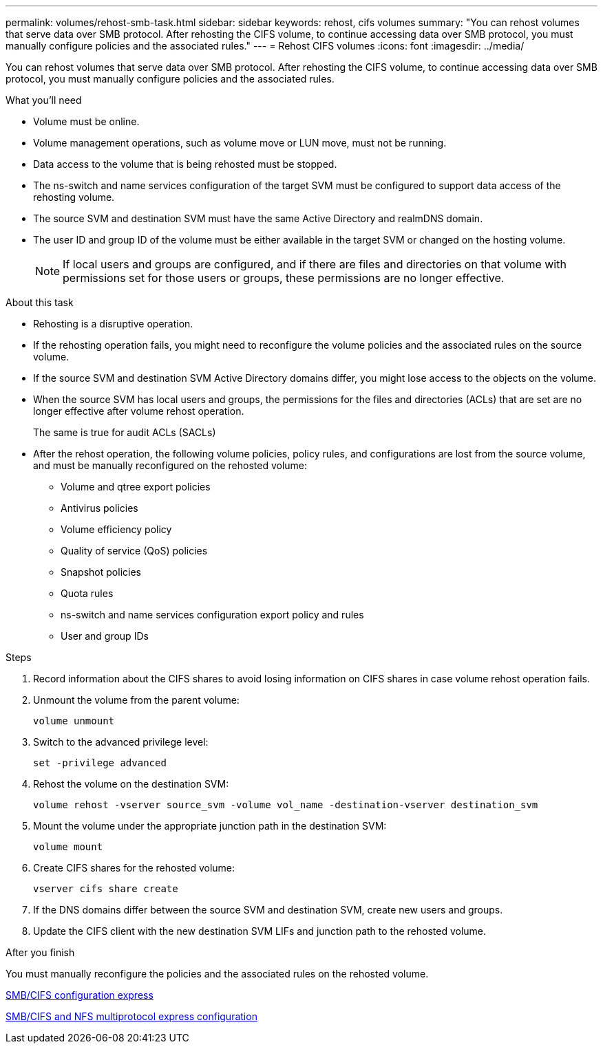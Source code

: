 ---
permalink: volumes/rehost-smb-task.html
sidebar: sidebar
keywords: rehost, cifs volumes
summary: "You can rehost volumes that serve data over SMB protocol. After rehosting the CIFS volume, to continue accessing data over SMB protocol, you must manually configure policies and the associated rules."
---
= Rehost CIFS volumes
:icons: font
:imagesdir: ../media/

[.lead]
You can rehost volumes that serve data over SMB protocol. After rehosting the CIFS volume, to continue accessing data over SMB protocol, you must manually configure policies and the associated rules.

.What you'll need

* Volume must be online.
* Volume management operations, such as volume move or LUN move, must not be running.
* Data access to the volume that is being rehosted must be stopped.
* The ns-switch and name services configuration of the target SVM must be configured to support data access of the rehosting volume.
* The source SVM and destination SVM must have the same Active Directory and realmDNS domain.
* The user ID and group ID of the volume must be either available in the target SVM or changed on the hosting volume.
+
[NOTE]
====
If local users and groups are configured, and if there are files and directories on that volume with permissions set for those users or groups, these permissions are no longer effective.
====

.About this task

* Rehosting is a disruptive operation.
* If the rehosting operation fails, you might need to reconfigure the volume policies and the associated rules on the source volume.
* If the source SVM and destination SVM Active Directory domains differ, you might lose access to the objects on the volume.
* When the source SVM has local users and groups, the permissions for the files and directories (ACLs) that are set are no longer effective after volume rehost operation.
+
The same is true for audit ACLs (SACLs)

* After the rehost operation, the following volume policies, policy rules, and configurations are lost from the source volume, and must be manually reconfigured on the rehosted volume:
 ** Volume and qtree export policies
 ** Antivirus policies
 ** Volume efficiency policy
 ** Quality of service (QoS) policies
 ** Snapshot policies
 ** Quota rules
 ** ns-switch and name services configuration export policy and rules
 ** User and group IDs

.Steps

. Record information about the CIFS shares to avoid losing information on CIFS shares in case volume rehost operation fails.
. Unmount the volume from the parent volume:
+
`volume unmount`
. Switch to the advanced privilege level:
+
`set -privilege advanced`
. Rehost the volume on the destination SVM:
+
`volume rehost -vserver source_svm -volume vol_name -destination-vserver destination_svm`
. Mount the volume under the appropriate junction path in the destination SVM:
+
`volume mount`
. Create CIFS shares for the rehosted volume:
+
`vserver cifs share create`
. If the DNS domains differ between the source SVM and destination SVM, create new users and groups.
. Update the CIFS client with the new destination SVM LIFs and junction path to the rehosted volume.

.After you finish

You must manually reconfigure the policies and the associated rules on the rehosted volume.

http://docs.netapp.com/ontap-9/topic/com.netapp.doc.exp-cifs-cfg/home.html[SMB/CIFS configuration express]

http://docs.netapp.com/ontap-9/topic/com.netapp.doc.exp-multp-cg/home.html[SMB/CIFS and NFS multiprotocol express configuration]
